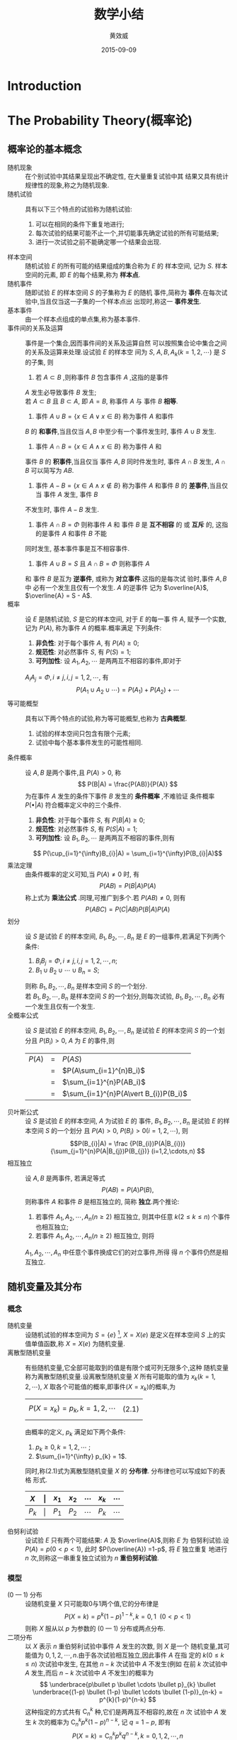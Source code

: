 #+TITLE:  数学小结
#+EMAIL:  huangxiaoweigx AT gmail DOT com
#+AUTHOR: 黄效威
#+DATE:   2015-09-09
#+OPTIONS: toc:nil,LaTex=t
# +LATEX_CLASS: article
# Latex options: twoside,twocolumn,titlepage                                                                                                   
#+LaTeX_CLASS_OPTIONS: [a4paper,titlepage]
#+LATEX_HEADER: \usepackage{fullpage}
#+LATEX_HEADER: \usepackage{color}
#+LATEX_HEADER: \usepackage{xeCJK}
#+LATEX_HEADER: \setCJKmainfont[BoldFont=Adobe Heiti Std,ItalicFont=Adobe Kaiti Std]{Adobe Song Std L}
#+LATEX_HEADER: \usepackage{tikz}
#+LATEX_HEADER: \usetikzlibrary{arrows,graphs,intersections,arrows,decorations.pathmorphing,backgrounds,positioning,fit,petri,calc,through,trees,mindmap}
#+LATEX_HEADER: \usetikzlibrary{patterns}
#+LATEX: \newcommand{\fstwenty}{\fontsize{20pt}{\baselineskip}\selectfont}
#+LATEX: \newcommand{\fsthirty}{\fontsize{30pt}{\baselineskip}\selectfont}
#+LATEX: \setCJKfamilyfont{fsong}{Adobe Fangsong Std R}
#+LATEX: \setCJKfamilyfont{hei}{Adobe Heiti Std R}
#+LATEX: \setCJKfamilyfont{song}{Adobe Song Std L}
#+LATEX: \setCJKfamilyfont{kai}{Adobe Kaiti Std R}
#+LATEX: \newcommand{\fsong}{\CJKfamily{fsong}}
#+LATEX: \newcommand{\hei}{\CJKfamily{hei}}
#+LATEX: \newcommand{\song}{\CJKfamily{song}}
#+LATEX: \newcommand{\kai}{\CJKfamily{kai}}

* Introduction
  #+BEGIN_COMMENT
  #+BEGIN_LATEX
  \begin{tikzpicture}
  \draw[even odd rule,pattern = bricks] (0,0) circle [radius = 2cm] (0,0) circle [radius=1cm];
  \draw[double] (3,0) -- (4,0);
  \end{tikzpicture}
  \tikz \graph [grow down, branch right] {
  root -> {left, right -> {child, child} }
  };
  #+END_LATEX
  #+END_COMMENT
* The Probability Theory(概率论)
** 概率论的基本概念
   - 随机现象 :: 在个别试验中其结果呈现出不确定性, 在大量重复试验中其
     结果又具有统计规律性的现象,称之为随机现象.
   - 随机试验 :: 具有以下三个特点的试验称为随机试验:
     1. 可以在相同的条件下重复地进行;
     2. 每次试验的结果可能不止一个,并切能事先确定试验的所有可能结果;
     3. 进行一次试验之前不能确定哪一个结果会出现.
   - 样本空间 :: 随机试验 $E$ 的所有可能的结果组成的集合称为 $E$ 的
     样本空间, 记为 $S$. 样本空间的元素, 即 $E$ 的每个结果,称为
     *样本点*.
   - 随机事件 :: 随即试验 $E$ 的样本空间 $S$ 的子集称为 $E$ 的随机
     事件,简称为 *事件*.在每次试验中,当且仅当这一子集的一个样本点出
     出现时,称这一 *事件发生*.
   - 基本事件 :: 由一个样本点组成的单点集,称为基本事件.
   - 事件间的关系及运算 :: 事件是一个集合,因而事件间的关系及运算自然
     可以按照集合论中集合之间的关系及运算来处理.设试验 $E$ 的样本空
     间为 $S$, $A,B,A_k(k=1,2,\cdots)$ 是 $S$ 的子集, 则
     1. 若 $A\subset B$ ,则称事件 $B$ 包含事件 $A$ ,这指的是事件
	$A$ 发生必导致事件 $B$ 发生; \\
	若 $A\subset B$ 且 $B\subset A$, 即 $A=B$, 称事件 $A$ 与
	事件 $B$ *相等*.
     2. 事件 $A\cup B = \{x \in A \vee x \in B\}$ 称为事件 $A$ 和事件
	$B$ 的 *和事件*,当且仅当 $A,B$ 中至少有一个事件发生时, 
	事件 $A\cup B$ 发生.
     3. 事件 $A\cap B = \{x \in A \wedge x \in B\}$ 称为事件 $A$ 和
	事件 $B$ 的 *积事件*,当且仅当 事件 $A,B$ 同时件发生时, 事件
	$A\cap B$ 发生, $A\cap B$ 可以简写为 $AB$.
     4. 事件 $A - B = \{x \in A \wedge x \notin B\}$ 称为事件 $A$ 
        和事件 $B$ 的 *差事件*,当且仅当 事件 $A$ 发生, 事件 $B$ 
	不发生时, 事件 $A - B$ 发生.
     5. 事件 $A\cap B = \Phi$ 则称事件 $A$ 和 事件 $B$ 是 
        *互不相容* 的 或 *互斥* 的, 这指的是事件 $A$ 和事件 $B$ 不能
	同时发生, 基本事件事是互不相容事件.
     6. 事件 $A \cup B = S$ 且 $A\cap B = \Phi$ 则称事件 $A$ 
	和 事件 $B$ 是互为 *逆事件*, 或称为 *对立事件*.这指的是每次试
	验时,事件 $A, B$ 中 必有一个发生且仅有一个发生. $A$ 的逆事件
	记为 $\overline{A}$, $\overline{A} = S - A$.
   - 概率 :: 设 $E$ 是随机试验, $S$ 是它的样本空间, 对于 $E$ 的每一事
     件 $A$, 赋予一个实数, 记为 $P(A)$, 称为事件 $A$ 的概率.概率满足
     下列条件:
     1. *非负性*: 对于每个事件 $A$, 有 $P(A) \ge 0$;
     2. *规范性*: 对必然事件 $S$, 有 $P(S) = 1$;
     3. *可列加性*: 设 $A_1,A_2,\cdots$ 是两两互不相容的事件,即对于
	$A_{i} A_{j} = \Phi, i \neq j, i,j=1,2,\cdots$, 有
	$$ P(A_1 \cup A_2 \cup \cdots) = P(A_1) + P(A_2) + \cdots $$
   - 等可能概型 :: 具有以下两个特点的试验,称为等可能概型,也称为
		   *古典概型*.
     1. 试验的样本空间只包含有限个元素;
     2. 试验中每个基本事件发生的可能性相同.
   - 条件概率 :: 设 $A,B$ 是两个事件,且 $P(A)>0$, 称
		 $$ P(B|A) = \frac{P(AB)}{P(A)}  $$
     为在事件 $A$ 发生的条件下事件 $B$ 发生的 *条件概率* ,不难验证
     条件概率 $P( \bullet | A)$ 符合概率定义中的三个条件.
     1. *非负性*: 对于每个事件 $S$, 有 $P(B|A) \ge 0$;
     2. *规范性*: 对必然事件 $S$, 有 $P(S|A) = 1$;
     3. *可列加性*: 设 $B_1,B_2,\cdots$ 是两两互不相容的事件,则有
	$$ P(\cup_{i=1}^{\infty}B_{i}|A) = \sum_{i=1}^{\infty}P(B_{i}|A)$$
   - 乘法定理 :: 由条件概率的定义可知,当 $P(A) \neq 0$ 时, 有
		 $$P(AB) = P(B|A)P(A)$$
     称上式为 *乘法公式* .同理,可推广到多个.若 $P(AB) \neq 0$, 则有
		 $$ P(ABC) = P(C|AB)P(B|A)P(A) $$
   - 划分 :: 设 $S$ 是试验 $E$ 的样本空间, $B_1,B_2,\cdots,B_n$ 是
     $E$ 的一组事件,若满足下列两个条件:
     1. $B_{i}B_{j} = \Phi, i\neq j, i,j=1,2,\cdots,n$;
     2. $B_1 \cup B_2 \cup \cdots \cup B_n = S$;
     则称 $B_1,B_2,\cdots,B_n$ 是样本空间 $S$ 的一个划分.\\
     若 $B_1,B_2,\cdots,B_n$ 是样本空间 $S$ 的一个划分,则每次试验,
     $B_1,B_2,\cdots,B_n$ 必有一个发生且仅有一个发生.
   - 全概率公式 :: 设 $S$ 是试验 $E$ 的样本空间, $B_1,B_2,\cdots,B_n$
     是试验 $E$ 的样本空间 $S$ 的一个划分且 $P(B_i) > 0$, $A$ 为
     $E$ 的事件,则
        | $P(A)$ | = | $P(AS)$                               |
        |        | = | $P(A\sum_{i=1}^{n}B_i)$               |
        |        | = | $\sum_{i=1}^{n}P(AB_i)$               |
        |        | = | $\sum_{i=1}^{n}P(A\vert B_{i})P(B_i)$ |
   - 贝叶斯公式 :: 设 $S$ 是试验 $E$ 的样本空间, $A$ 为试验 $E$ 的
     事件, $B_1,B_2,\cdots,B_n$ 是试验 $E$ 的样本空间 $S$ 的一个划分
     且 $P(A) > 0$, $P(B_i) > 0 (i=1,2,\cdots)$, 则 
     $$P(B_{i}|A) = \frac {P(B_{i})P(A|B_{i})} {\sum_{j=1}^{n}P(A|B_{j})P(B_{j})} (i=1,2,\cdots,n) $$
   - 相互独立 :: 设 $A,B$ 是两事件, 若满足等式
     $$ P(AB) = P(A)P(B), $$ 则称事件 $A$ 和事件 $B$ 是相互独立的,
     简称 *独立*.两个推论:
     1. 若事件 $A_1,A_2,\cdots,A_n (n \ge 2)$ 相互独立, 则其中任意
        $k (2 \le k \le n)$ 个事件也相互独立;
     2. 若事件 $A_1,A_2,\cdots,A_n (n \ge 2)$ 相互独立, 则将 
	$A_1,A_2,\cdots,A_n$ 中任意个事件换成它们的对立事件,所得
	得 $n$ 个事件仍然是相互独立.

     

** 随机变量及其分布
*** 概念
    - 随机变量 :: 设随机试验的样本空间为 
      $S=\{e\}$ [fn:1], $X=X(e)$
      是定义在样本空间 $S$ 上的实值单值函数,称 $X=X(e)$ 为随机变量.
    - 离散型随机变量 :: 有些随机变量,它全部可能取到的值是有限个或可列无限多个,这种
      随机变量称为离散型随机变量.设离散型随机变量 $X$ 所有可能取的值为 
      $x_k(k=1,2,\cdots)$, $X$ 取各个可能值的概率,即事件($X=x_{k}$)的概率,为
      | $$P(X=x_{k}) = p_{k}, k=1,2,\cdots$$ | (2.1) |
      由概率的定义, $p_k$ 满足如下两个条件:
      1) $p_k \ge 0, k=1,2,\cdots$ ;
      2) $\sum_{i=1}^{\infty} p_{k} = 1$.
      同时,称(2.1)式为离散型随机变量 $X$ 的 *分布律*. 分布律也可以写成如下的表格
      形式.
      | $X$   | \vert | $x_1$ | $x_2$ | \cdots | $x_k$ | \cdots |
      |-------+-------+-------+-------+--------+-------+--------|
      | $P_k$ | \vert | $P_1$ | $P_2$ | \cdots | $P_k$ | \cdots |
    - 伯努利试验 :: 设试验 $E$ 只有两个可能结果: $A$ 及 $\overline{A}$,则称 $E$ 为
      伯努利试验.设 $P(A)=p(0<p<1)$, 此时 $P(\overline{A}) =1-p$, 将 $E$ 独立重复
      地进行 $n$ 次,则称这一串重复独立试验为 $n$ *重伯努利试验*.

*** 模型
    - (0 --- 1) 分布 :: 设随机变量 $X$ 只可能取0与1两个值,它的分布律是
      $$ P(X=k)=p^{k}(1-p)^{1-k}, k=0,1\ \ (0 < p <1)$$
      则称 $X$ 服从以 $p$ 为参数的 (0 --- 1) 分布或两点分布.
    - 二项分布 :: 以 $X$ 表示 $n$ 重伯努利试验中事件 $A$ 发生的次数, 则 $X$ 是一个
      随机变量,其可能值为 $0,1,2,\cdots,n$.由于各次试验相互独立,因此事件 $A$ 在指
      定的 $k(0\le k \le n)$ 次试验中发生, 在其他 $n-k$ 次试验中 $A$ 不发生(例如
      在前 $k$ 次试验中 $A$ 发生,而后 $n-k$ 次试验中 $A$ 不发生)的概率为
      \[ 
         \underbrace{p\bullet p \bullet \cdots \bullet p}_{k} \bullet
         \underbrace{(1-p) \bullet (1-p) \bullet \cdots \bullet (1-p)}_{n-k} = 
         p^{k}(1-p)^{n-k}
      \]
      这种指定的方式共有 $\mathsf{C}_{n}^{k}$ 种,它们是两两互不相容的,故在 $n$ 次
      试验中 $A$ 发生 $k$ 次的概率为 $\mathsf{C}_{n}^{k}p^{k}(1-p)^{n-k}$, 记
      $q=1-p$, 即有
      \[
        P(X=k)=\mathsf{C}_{n}^{k}p^{k}q^{n-k},k=0,1,2,\cdots,n
      \]
      显然
      $$ P(X=k)= \ge 0, k=0,1,2,\cdots,n $$
      \[
        \sum_{k=0}^{n}P(X=k) = \sum_{k=0}^{n}\mathsf{C}_{n}^{k}p^{k}q^{n-k}
        = (p+q)^{n} = 1.
      \]
      注意到 $\mathsf{C}p^{k}q^{n-k}$ 正好是二项式 $(p+q)^{n}$ 的展开式中出现 
      $p^{k}$ 的那一项.我们称随机变量 $X$ 服从参数为 $n,p$ 的 *二项分布*,并记
      为  $X \sim b(n,p)$.
      特别,当 $n=1$ 时二项分布化为
      $$ P(X=k)=p^{k}q^{1-k}, k=0,1.$$
      这就是 (0---1) 分布.
* Footnotes

[fn:1] 用 $e$ 代表样本空间的元素,而样本空间记成 $\{e\}$.

